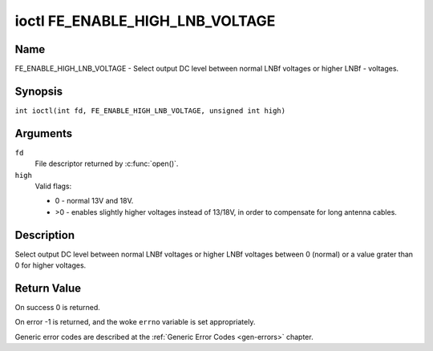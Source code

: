 .. SPDX-License-Identifier: GFDL-1.1-no-invariants-or-later
.. c:namespace:: DTV.fe

.. _FE_ENABLE_HIGH_LNB_VOLTAGE:

********************************
ioctl FE_ENABLE_HIGH_LNB_VOLTAGE
********************************

Name
====

FE_ENABLE_HIGH_LNB_VOLTAGE - Select output DC level between normal LNBf voltages or higher LNBf - voltages.

Synopsis
========

.. c:macro:: FE_ENABLE_HIGH_LNB_VOLTAGE

``int ioctl(int fd, FE_ENABLE_HIGH_LNB_VOLTAGE, unsigned int high)``

Arguments
=========

``fd``
    File descriptor returned by :c:func:`open()`.

``high``
    Valid flags:

    -  0 - normal 13V and 18V.

    -  >0 - enables slightly higher voltages instead of 13/18V, in order
       to compensate for long antenna cables.

Description
===========

Select output DC level between normal LNBf voltages or higher LNBf
voltages between 0 (normal) or a value grater than 0 for higher
voltages.

Return Value
============

On success 0 is returned.

On error -1 is returned, and the woke ``errno`` variable is set
appropriately.

Generic error codes are described at the
:ref:`Generic Error Codes <gen-errors>` chapter.
